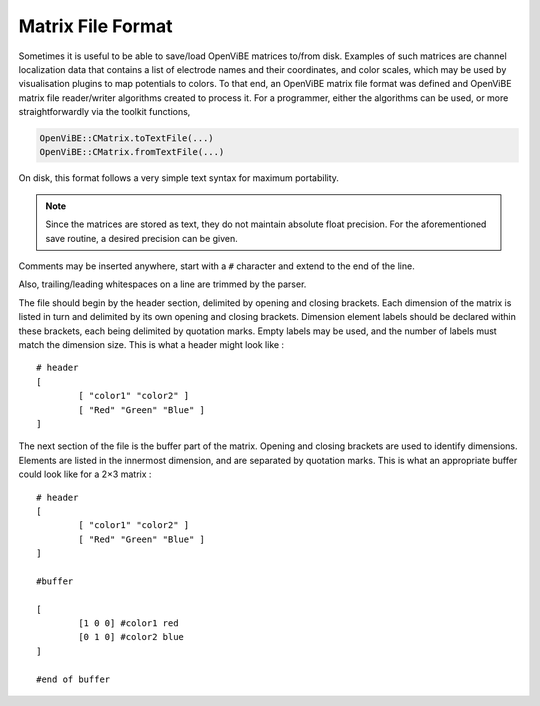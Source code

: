 .. _Doc_MatrixFileFormat:

Matrix File Format
==================

Sometimes it is useful to be able to save/load OpenViBE matrices to/from disk.
Examples of such matrices are channel localization data that contains a list of
electrode names and their coordinates, and color scales, which may be used by
visualisation plugins to map potentials to colors. To that end, an OpenViBE
matrix file format was defined and OpenViBE matrix file reader/writer
algorithms created to process it. For a programmer, either the algorithms can
be used, or more straightforwardly via the toolkit functions,

.. code::

   OpenViBE::CMatrix.toTextFile(...)
   OpenViBE::CMatrix.fromTextFile(...)

On disk, this format follows a very simple text syntax for maximum portability.

.. note::

  Since the matrices are stored as text, they do not maintain absolute float
  precision. For the aforementioned save routine, a desired precision can be
  given.

Comments may be inserted anywhere, start with a ``#`` character and extend to
the end of the line.

Also, trailing/leading whitespaces on a line are trimmed by the parser.

The file should begin by the header section, delimited by opening and closing
brackets. Each dimension of the matrix is listed in turn and delimited by its
own opening and closing brackets. Dimension element labels should be declared
within these brackets, each being delimited by quotation marks. Empty labels
may be used, and the number of labels must match the dimension size. This is
what a header might look like :

::

   # header
   [
           [ "color1" "color2" ]
           [ "Red" "Green" "Blue" ]
   ]

The next section of the file is the buffer part of the matrix. Opening and closing brackets are used to identify dimensions. Elements are listed in the innermost dimension, and are separated by quotation marks. This is what an appropriate buffer could look like for a 2×3 matrix :

::

   # header
   [
           [ "color1" "color2" ]
           [ "Red" "Green" "Blue" ]
   ]
   
   #buffer
   
   [ 
           [1 0 0] #color1 red
           [0 1 0] #color2 blue
   ]
   
   #end of buffer
